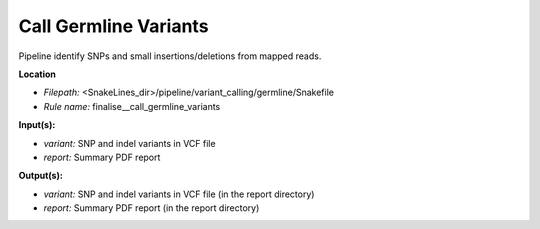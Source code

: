 Call Germline Variants
-------------------------------------

Pipeline identify SNPs and small insertions/deletions from mapped reads.

**Location**

- *Filepath:* <SnakeLines_dir>/pipeline/variant_calling/germline/Snakefile
- *Rule name:* finalise__call_germline_variants

**Input(s):**

- *variant:* SNP and indel variants in VCF file
- *report:* Summary PDF report

**Output(s):**

- *variant:* SNP and indel variants in VCF file (in the report directory)
- *report:* Summary PDF report (in the report directory)

